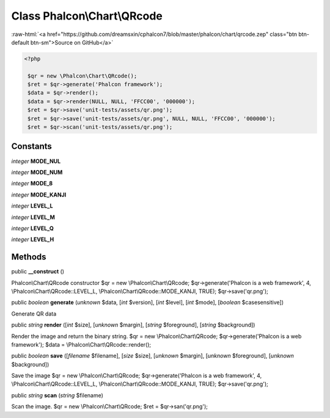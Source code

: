 Class **Phalcon\\Chart\\QRcode**
================================

.. role:: raw-html(raw)
   :format: html

:raw-html:`<a href="https://github.com/dreamsxin/cphalcon7/blob/master/phalcon/chart/qrcode.zep" class="btn btn-default btn-sm">Source on GitHub</a>`


.. code-block:: php

    <?php

     $qr = new \Phalcon\Chart\QRcode();
     $ret = $qr->generate('Phalcon framework');
     $data = $qr->render();
     $data = $qr->render(NULL, NULL, 'FFCC00', '000000');
     $ret = $qr->save('unit-tests/assets/qr.png');
     $ret = $qr->save('unit-tests/assets/qr.png', NULL, NULL, 'FFCC00', '000000');
     $ret = $qr->scan('unit-tests/assets/qr.png');



Constants
---------

*integer* **MODE_NUL**

*integer* **MODE_NUM**

*integer* **MODE_8**

*integer* **MODE_KANJI**

*integer* **LEVEL_L**

*integer* **LEVEL_M**

*integer* **LEVEL_Q**

*integer* **LEVEL_H**

Methods
-------

public  **__construct** ()

Phalcon\\Chart\\QRcode constructor $qr = new \\Phalcon\\Chart\\QRcode; $qr->generate('Phalcon is a web framework', 4, \\Phalcon\\Chart\\QRcode::LEVEL_L, \\Phalcon\\Chart\\QRcode::MODE_KANJI, TRUE); $qr->save('qr.png');



public *boolean*  **generate** (*unknown* $data, [*int* $version], [*int* $level], [*int* $mode], [*boolean* $casesensitive])

Generate QR data



public *string*  **render** ([*int* $size], [*unknown* $margin], [*string* $foreground], [*string* $background])

Render the image and return the binary string. $qr = new \\Phalcon\\Chart\\QRcode; $qr->generate('Phalcon is a web framework'); $data = \\Phalcon\\Chart\\QRcode::render();



public *boolean*  **save** ([*filename* $filename], [*size* $size], [*unknown* $margin], [*unknown* $foreground], [*unknown* $background])

Save the image $qr = new \\Phalcon\\Chart\\QRcode; $qr->generate('Phalcon is a web framework', 4, \\Phalcon\\Chart\\QRcode::LEVEL_L, \\Phalcon\\Chart\\QRcode::MODE_KANJI, TRUE); $qr->save('qr.png');



public *string*  **scan** (*string* $filename)

Scan the image. $qr = new \\Phalcon\\Chart\\QRcode; $ret = $qr->san('qr.png');



